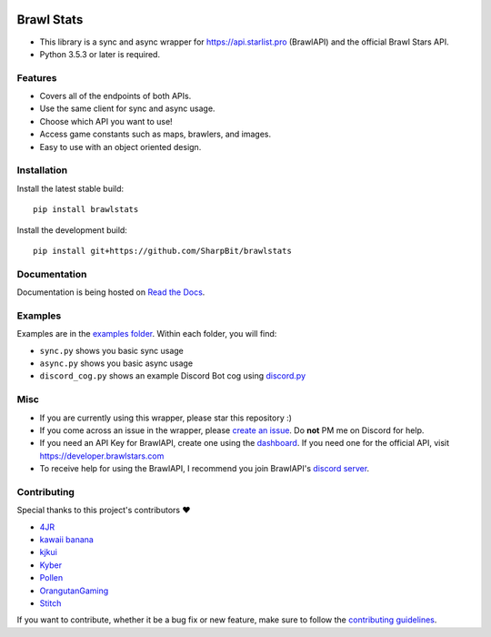 .. image:: https://i.imgur.com/5uUkTrn.png
    :alt: Brawl Stats

Brawl Stats
===========

.. image:: https://img.shields.io/pypi/v/brawlstats.svg
    :target: https://pypi.org/project/brawlstats/
    :alt: PyPi

.. image:: https://travis-ci.com/SharpBit/brawlstats.svg?branch=master
    :target: https://travis-ci.com/SharpBit/brawlstats
    :alt: Travis-CI build

.. image:: https://img.shields.io/pypi/pyversions/brawlstats.svg
    :target: https://pypi.org/project/brawlstats/
    :alt: Supported Versions

.. image:: https://img.shields.io/github/license/SharpBit/brawlstats.svg
    :target: https://github.com/SharpBit/brawlstats/blob/master/LICENSE
    :alt: MIT License

- This library is a sync and async wrapper for https://api.starlist.pro (BrawlAPI) and the official Brawl Stars API.
- Python 3.5.3 or later is required.

Features
~~~~~~~~

- Covers all of the endpoints of both APIs.
- Use the same client for sync and async usage.
- Choose which API you want to use!
- Access game constants such as maps, brawlers, and images.
- Easy to use with an object oriented design.

Installation
~~~~~~~~~~~~

Install the latest stable build:

::

   pip install brawlstats

Install the development build:

::

   pip install git+https://github.com/SharpBit/brawlstats

Documentation
~~~~~~~~~~~~~

Documentation is being hosted on `Read the Docs`_.

Examples
~~~~~~~~
Examples are in the `examples folder`_. Within each folder, you will find:

- ``sync.py`` shows you basic sync usage
- ``async.py`` shows you basic async usage
- ``discord_cog.py`` shows an example Discord Bot cog using `discord.py`_

Misc
~~~~

- If you are currently using this wrapper, please star this repository :)
- If you come across an issue in the wrapper, please `create an issue`_. Do **not** PM me on Discord for help.
- If you need an API Key for BrawlAPI, create one using the `dashboard`_. If you need one for the official API, visit https://developer.brawlstars.com
- To receive help for using the BrawlAPI, I recommend you join BrawlAPI's `discord server`_.

Contributing
~~~~~~~~~~~~
Special thanks to this project's contributors ❤️

- `4JR`_
- `kawaii banana`_
- `kjkui`_
- `Kyber`_
- `Pollen`_
- `OrangutanGaming`_
- `Stitch`_

If you want to contribute, whether it be a bug fix or new feature, make sure to follow the `contributing guidelines`_.

.. _create an issue: https://github.com/SharpBit/brawlstats/issues
.. _discord server: https://discord.gg/vbbHXNf
.. _Read the Docs: https://brawlstats.rtfd.io/
.. _examples folder: https://github.com/SharpBit/brawlstats/tree/master/examples
.. _discord.py: https://github.com/rapptz/discord.py
.. _contributing guidelines: https://github.com/SharpBit/brawlstats/blob/master/CONTRIBUTING.md
.. _dashboard: https://api.starlist.pro/dashboard

.. _4JR: https://github.com/fourjr
.. _OrangutanGaming: https://github.com/OrangutanGaming
.. _Stitch: https://github.com/Soumil07
.. _kjkui: https://github.com/kjkui
.. _Kyber: https://github.com/kyb3r
.. _Pollen: https://github.com/pollen5
.. _kawaii banana: https://github.com/bananaboy21
